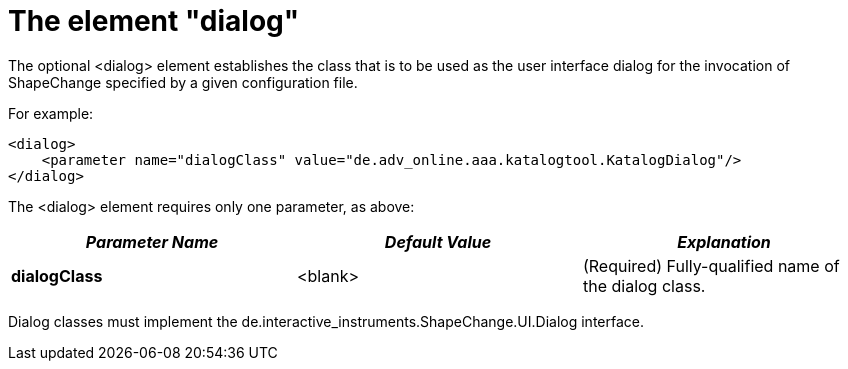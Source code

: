 :doctype: book
:encoding: utf-8
:lang: en
:toc: macro
:toc-title: Table of contents
:toclevels: 5

:toc-position: left

:appendix-caption: Annex

:numbered:
:sectanchors:
:sectnumlevels: 5

[[The_element_dialog]]
= The element "dialog"

The optional <dialog> element establishes the class that is to be used
as the user interface dialog for the invocation of ShapeChange specified
by a given configuration file.

For example:

[source,xml,linenumbers]
----------
<dialog>
    <parameter name="dialogClass" value="de.adv_online.aaa.katalogtool.KatalogDialog"/>
</dialog>
----------

The <dialog> element requires only one parameter, as above:

[cols=",,",]
|===
|*_Parameter Name_* |*_Default Value_* |*_Explanation_*

|*dialogClass* |<blank> |(Required) Fully-qualified name of the dialog
class.
|===

Dialog classes must implement the
de.interactive_instruments.ShapeChange.UI.Dialog interface.

